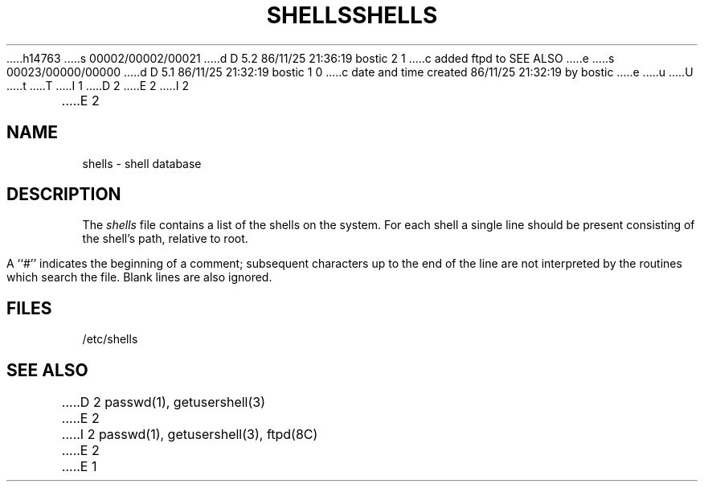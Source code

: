 h14763
s 00002/00002/00021
d D 5.2 86/11/25 21:36:19 bostic 2 1
c added ftpd to SEE ALSO
e
s 00023/00000/00000
d D 5.1 86/11/25 21:32:19 bostic 1 0
c date and time created 86/11/25 21:32:19 by bostic
e
u
U
t
T
I 1
.\" Copyright (c) 1986 Regents of the University of California.
.\" All rights reserved.  The Berkeley software License Agreement
.\" specifies the terms and conditions for redistribution.
.\"
.\"	%W% (Berkeley) %G%
.\"
D 2
.TH SHELLS 5  "November 25, 1986"
E 2
I 2
.TH SHELLS 5  "%Q%"
E 2
.UC 5
.SH NAME
shells \- shell database
.SH DESCRIPTION
The \fIshells\fP file contains a list of the shells
on the system.  For each shell a single line should be
present consisting of the shell's path, relative to root.
.PP
A ``#'' indicates the beginning of a comment; subsequent
characters up to the end of the line are not interpreted
by the routines which search the file.  Blank lines are also
ignored.
.SH FILES
/etc/shells
.SH "SEE ALSO"
D 2
passwd(1), getusershell(3)
E 2
I 2
passwd(1), getusershell(3), ftpd(8C)
E 2
E 1
